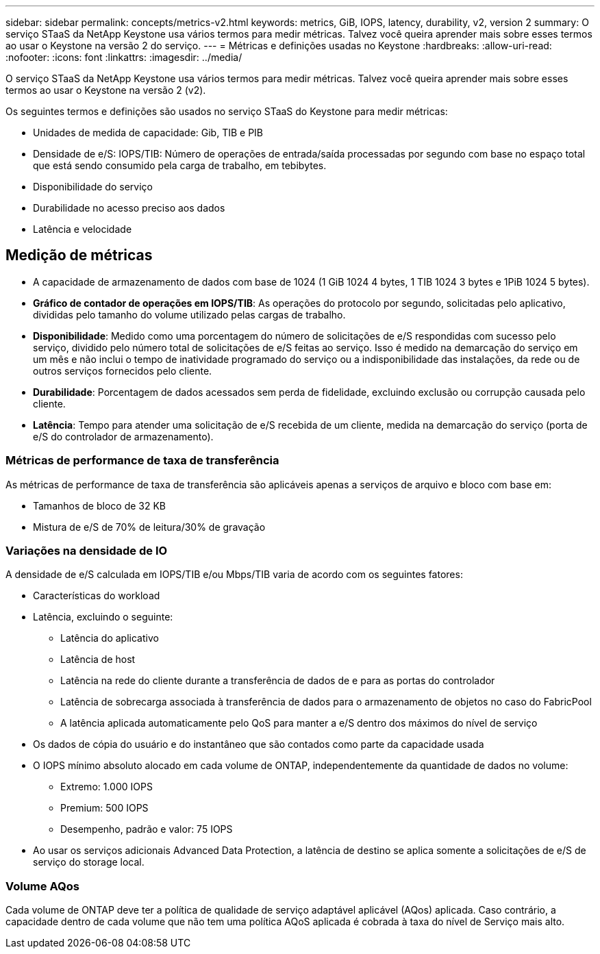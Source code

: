 ---
sidebar: sidebar 
permalink: concepts/metrics-v2.html 
keywords: metrics, GiB, IOPS, latency, durability, v2, version 2 
summary: O serviço STaaS da NetApp Keystone usa vários termos para medir métricas. Talvez você queira aprender mais sobre esses termos ao usar o Keystone na versão 2 do serviço. 
---
= Métricas e definições usadas no Keystone
:hardbreaks:
:allow-uri-read: 
:nofooter: 
:icons: font
:linkattrs: 
:imagesdir: ../media/


[role="lead"]
O serviço STaaS da NetApp Keystone usa vários termos para medir métricas. Talvez você queira aprender mais sobre esses termos ao usar o Keystone na versão 2 (v2).

Os seguintes termos e definições são usados no serviço STaaS do Keystone para medir métricas:

* Unidades de medida de capacidade: Gib, TIB e PIB
* Densidade de e/S: IOPS/TIB: Número de operações de entrada/saída processadas por segundo com base no espaço total que está sendo consumido pela carga de trabalho, em tebibytes.
* Disponibilidade do serviço
* Durabilidade no acesso preciso aos dados
* Latência e velocidade




== Medição de métricas

* A capacidade de armazenamento de dados com base de 1024 (1 GiB 1024 4 bytes, 1 TIB 1024 3 bytes e 1PiB 1024 5 bytes).
* *Gráfico de contador de operações em IOPS/TIB*: As operações do protocolo por segundo, solicitadas pelo aplicativo, divididas pelo tamanho do volume utilizado pelas cargas de trabalho.
* *Disponibilidade*: Medido como uma porcentagem do número de solicitações de e/S respondidas com sucesso pelo serviço, dividido pelo número total de solicitações de e/S feitas ao serviço. Isso é medido na demarcação do serviço em um mês e não inclui o tempo de inatividade programado do serviço ou a indisponibilidade das instalações, da rede ou de outros serviços fornecidos pelo cliente.
* *Durabilidade*: Porcentagem de dados acessados sem perda de fidelidade, excluindo exclusão ou corrupção causada pelo cliente.
* *Latência*: Tempo para atender uma solicitação de e/S recebida de um cliente, medida na demarcação do serviço (porta de e/S do controlador de armazenamento).




=== Métricas de performance de taxa de transferência

As métricas de performance de taxa de transferência são aplicáveis apenas a serviços de arquivo e bloco com base em:

* Tamanhos de bloco de 32 KB
* Mistura de e/S de 70% de leitura/30% de gravação




=== Variações na densidade de IO

A densidade de e/S calculada em IOPS/TIB e/ou Mbps/TIB varia de acordo com os seguintes fatores:

* Características do workload
* Latência, excluindo o seguinte:
+
** Latência do aplicativo
** Latência de host
** Latência na rede do cliente durante a transferência de dados de e para as portas do controlador
** Latência de sobrecarga associada à transferência de dados para o armazenamento de objetos no caso do FabricPool
** A latência aplicada automaticamente pelo QoS para manter a e/S dentro dos máximos do nível de serviço


* Os dados de cópia do usuário e do instantâneo que são contados como parte da capacidade usada
* O IOPS mínimo absoluto alocado em cada volume de ONTAP, independentemente da quantidade de dados no volume:
+
** Extremo: 1.000 IOPS
** Premium: 500 IOPS
** Desempenho, padrão e valor: 75 IOPS


* Ao usar os serviços adicionais Advanced Data Protection, a latência de destino se aplica somente a solicitações de e/S de serviço do storage local.




=== Volume AQos

Cada volume de ONTAP deve ter a política de qualidade de serviço adaptável aplicável (AQos) aplicada. Caso contrário, a capacidade dentro de cada volume que não tem uma política AQoS aplicada é cobrada à taxa do nível de Serviço mais alto.
